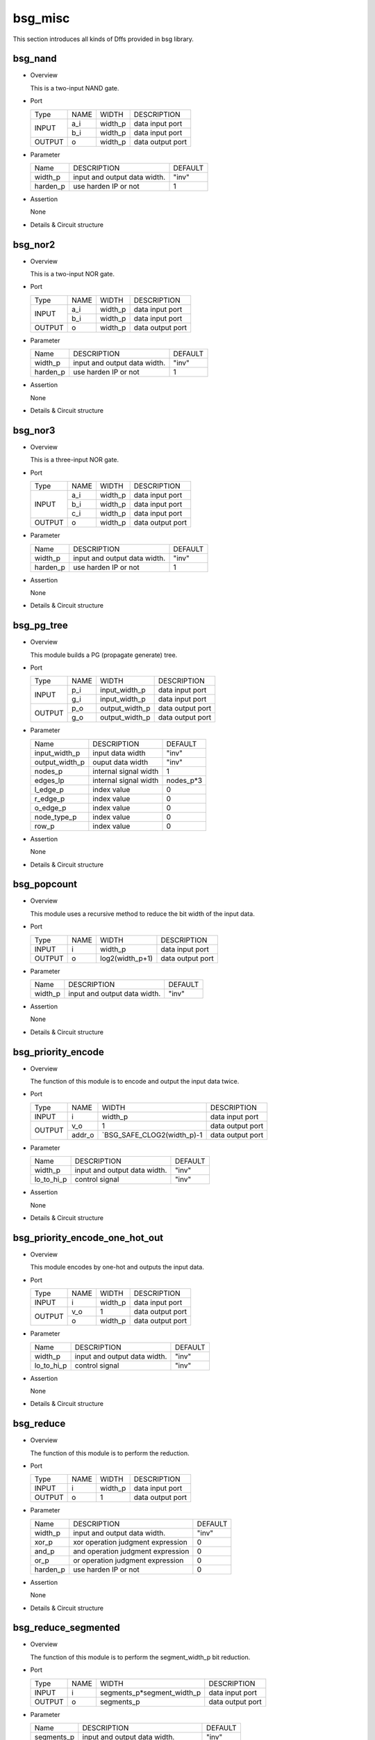 ########
bsg_misc
########

This section introduces all kinds of Dffs provided in bsg library.

***********
bsg_nand
***********

* Overview

  This is a two-input NAND gate.

- Port
  
  +---------+---------+----------+---------------------------------------------+
  |  Type   |   NAME  |   WIDTH  |    DESCRIPTION                              |
  +---------+---------+----------+---------------------------------------------+ 
  |         |    a_i  | width_p  | data input port                             |
  +  INPUT  +---------+----------+---------------------------------------------+
  |         |    b_i  | width_p  | data input port                             |
  +---------+---------+----------+---------------------------------------------+
  | OUTPUT  |    o    | width_p  | data output port                            |
  +---------+---------+----------+---------------------------------------------+

* Parameter

  +------------+-----------------------------------------------------+---------------------+
  |   Name     |     DESCRIPTION                                     |       DEFAULT       |
  +------------+-----------------------------------------------------+---------------------+ 
  |  width_p   | input and output data width.                        |        "inv"        |
  +------------+-----------------------------------------------------+---------------------+ 
  |  harden_p  | use harden IP or not                                |           1         |
  +------------+-----------------------------------------------------+---------------------+

- Assertion

  None

* Details & Circuit structure
  
   .. image :: image/bsg_nand.jpg

***********
bsg_nor2
***********

* Overview

  This is a two-input NOR gate.

- Port
  
  +---------+---------+----------+---------------------------------------------+
  |  Type   |   NAME  |   WIDTH  |    DESCRIPTION                              |
  +---------+---------+----------+---------------------------------------------+ 
  |         |    a_i  | width_p  | data input port                             |
  +  INPUT  +---------+----------+---------------------------------------------+
  |         |    b_i  | width_p  | data input port                             |
  +---------+---------+----------+---------------------------------------------+
  | OUTPUT  |    o    | width_p  | data output port                            |
  +---------+---------+----------+---------------------------------------------+

* Parameter

  +------------+-----------------------------------------------------+---------------------+
  |   Name     |     DESCRIPTION                                     |       DEFAULT       |
  +------------+-----------------------------------------------------+---------------------+ 
  |  width_p   | input and output data width.                        |        "inv"        |
  +------------+-----------------------------------------------------+---------------------+ 
  |  harden_p  |  use harden IP or not                               |          1          |
  +------------+-----------------------------------------------------+---------------------+

- Assertion

  None

* Details & Circuit structure
  
   .. image :: image/bsg_nor2.jpg

***********
bsg_nor3
***********

* Overview

  This is a three-input NOR gate.

- Port
  
  +---------+---------+----------+---------------------------------------------+
  |  Type   |   NAME  |   WIDTH  |    DESCRIPTION                              |
  +---------+---------+----------+---------------------------------------------+ 
  |         |    a_i  | width_p  | data input port                             |
  +         +---------+----------+---------------------------------------------+
  |  INPUT  |    b_i  | width_p  | data input port                             |
  +         +---------+----------+---------------------------------------------+
  |         |    c_i  | width_p  | data input port                             |
  +---------+---------+----------+---------------------------------------------+
  | OUTPUT  |    o    | width_p  | data output port                            |
  +---------+---------+----------+---------------------------------------------+

* Parameter

  +------------+-----------------------------------------------------+---------------------+
  |   Name     |     DESCRIPTION                                     |       DEFAULT       |
  +------------+-----------------------------------------------------+---------------------+ 
  |  width_p   | input and output data width.                        |       "inv"         |
  +------------+-----------------------------------------------------+---------------------+ 
  |  harden_p  | use harden IP or not                                |          1          |
  +------------+-----------------------------------------------------+---------------------+

- Assertion

  None

* Details & Circuit structure
  
   .. image :: image/bsg_nor3.jpg

***********
bsg_pg_tree
***********

* Overview

  This module builds a PG (propagate generate) tree.

- Port
  
  +---------+---------+----------------+---------------------------------------------+
  |  Type   |   NAME  |      WIDTH     |    DESCRIPTION                              |
  +---------+---------+----------------+---------------------------------------------+ 
  |         |    p_i  | input_width_p  | data input port                             |
  + INPUT   +---------+----------------+---------------------------------------------+
  |         |    g_i  | input_width_p  | data input port                             |
  +---------+---------+----------------+---------------------------------------------+
  |         |    p_o  | output_width_p | data output port                            |
  + OUTPUT  +---------+----------------+---------------------------------------------+
  |         |    g_o  | output_width_p | data output port                            |
  +---------+---------+----------------+---------------------------------------------+

* Parameter

  +--------------------------+--------------------------------------+---------------------------------------+
  |          Name            |          DESCRIPTION                 |                DEFAULT                |
  +--------------------------+--------------------------------------+---------------------------------------+
  |      input_width_p       |    input data width                  |                 "inv"                 |
  +--------------------------+--------------------------------------+---------------------------------------+  
  |     output_width_p       |    ouput data width                  |                 "inv"                 |    
  +--------------------------+--------------------------------------+---------------------------------------+
  |        nodes_p           |    internal signal width             |                   1                   |    
  +--------------------------+--------------------------------------+---------------------------------------+
  |        edges_lp          |    internal signal width             |               nodes_p*3               |               
  +--------------------------+--------------------------------------+---------------------------------------+
  |        l_edge_p          |    index value                       |                   0                   |
  +--------------------------+--------------------------------------+---------------------------------------+
  |        r_edge_p          |    index value                       |                   0                   | 
  +--------------------------+--------------------------------------+---------------------------------------+
  |        o_edge_p          |    index value                       |                   0                   | 
  +--------------------------+--------------------------------------+---------------------------------------+
  |      node_type_p         |    index value                       |                   0                   | 
  +--------------------------+--------------------------------------+---------------------------------------+
  |         row_p            |    index value                       |                   0                   | 
  +--------------------------+--------------------------------------+---------------------------------------+

- Assertion

  None

* Details & Circuit structure
  
   .. image :: image/bsg_pg_tree.jpg

***************
bsg_popcount
***************

* Overview

  This module uses a recursive method to reduce the bit width of the input data.

- Port
  
  +---------+---------------+---------------------------+---------------------------------------------+
  |  Type   |      NAME     |           WIDTH           |    DESCRIPTION                              |
  +---------+---------------+---------------------------+---------------------------------------------+ 
  |  INPUT  |       i       |           width_p         |   data input port                           |
  +---------+---------------+---------------------------+---------------------------------------------+
  |  OUTPUT |       o       |        log2(width_p+1)    |   data output port                          |
  +---------+---------------+---------------------------+---------------------------------------------+

* Parameter

  +--------------------+--------------------------------------------------+------------------------------+
  |       Name         |                 DESCRIPTION                      |           DEFAULT            |
  +--------------------+--------------------------------------------------+------------------------------+ 
  |      width_p       |    input and output data width.                  |           "inv"              |
  +--------------------+--------------------------------------------------+------------------------------+ 

- Assertion

  None

* Details & Circuit structure
  
   .. image :: image/bsg_popcount.jpg

*********************
bsg_priority_encode
*********************

* Overview

  The function of this module is to encode and output the input data twice.

- Port
  
  +---------+---------------+---------------------------+---------------------------------------------+
  |   Type  |      NAME     |           WIDTH           |    DESCRIPTION                              |
  +---------+---------------+---------------------------+---------------------------------------------+ 
  |  INPUT  |      i        |           width_p         |   data input port                           |
  +---------+---------------+---------------------------+---------------------------------------------+
  |         |     v_o       |             1             |   data output port                          |
  +  OUTPUT +---------------+---------------------------+---------------------------------------------+
  |         |     addr_o    |`BSG_SAFE_CLOG2(width_p)-1 |   data output port                          |
  +---------+---------------+---------------------------+---------------------------------------------+

* Parameter

  +--------------------+---------------------------------------------+------------------------------+
  |       Name         |                 DESCRIPTION                 |           DEFAULT            |
  +--------------------+---------------------------------------------+------------------------------+ 
  |      width_p       |    input and output data width.             |            "inv"             |
  +--------------------+---------------------------------------------+------------------------------+
  |      lo_to_hi_p    |    control signal                           |            "inv"             |
  +--------------------+---------------------------------------------+------------------------------+  

- Assertion

  None

* Details & Circuit structure
  
   .. image :: image/bsg_priority_encode.jpg

********************************
bsg_priority_encode_one_hot_out
********************************

* Overview

  This module encodes by one-hot and outputs the input data.

- Port
  
  +---------+---------------+---------------------------+---------------------------------------------+
  |  Type   |      NAME     |           WIDTH           |    DESCRIPTION                              |
  +---------+---------------+---------------------------+---------------------------------------------+ 
  | INPUT   |       i       |           width_p         |   data input port                           |
  +---------+---------------+---------------------------+---------------------------------------------+
  |         |      v_o      |             1             |   data output port                          |
  + OUTPUT  +---------------+---------------------------+---------------------------------------------+
  |         |       o       |           width_p         |   data output port                          |
  +---------+---------------+---------------------------+---------------------------------------------+

* Parameter

  +--------------------+---------------------------------------------+------------------------------+
  |       Name         |                 DESCRIPTION                 |           DEFAULT            |
  +--------------------+---------------------------------------------+------------------------------+ 
  |     width_p        |    input and output data width.             |            "inv"             |
  +--------------------+---------------------------------------------+------------------------------+ 
  |    lo_to_hi_p      |    control signal                           |            "inv"             |
  +--------------------+---------------------------------------------+------------------------------+

- Assertion

  None

* Details & Circuit structure
  
   .. image :: image/bsg_priority_encode_one_hot_out.jpg 
   
************
bsg_reduce
************

* Overview

  The function of this module is to perform the reduction.

- Port
  
  +---------+---------+----------+---------------------------------------------+
  |  Type   |   NAME  |   WIDTH  |    DESCRIPTION                              |
  +---------+---------+----------+---------------------------------------------+ 
  |  INPUT  |    i    | width_p  | data input port                             |
  +---------+---------+----------+---------------------------------------------+
  |  OUTPUT |    o    |    1     | data output port                            |
  +---------+---------+----------+---------------------------------------------+

* Parameter

  +------------+-----------------------------------------------------+---------------------+
  |   Name     |     DESCRIPTION                                     |       DEFAULT       |
  +------------+-----------------------------------------------------+---------------------+ 
  |  width_p   | input and output data width.                        |        "inv"        |
  +------------+-----------------------------------------------------+---------------------+ 
  |  xor_p     | xor operation judgment expression                   |          0          |
  +------------+-----------------------------------------------------+---------------------+
  |  and_p     | and operation judgment expression                   |          0          |
  +------------+-----------------------------------------------------+---------------------+
  |  or_p      | or operation judgment expression                    |          0          |
  +------------+-----------------------------------------------------+---------------------+
  |  harden_p  | use harden IP or not                                |          0          |      
  +------------+-----------------------------------------------------+---------------------+
  
- Assertion

  None

* Details & Circuit structure
  
   .. image :: image/bsg_reduce.jpg

**********************
bsg_reduce_segmented
**********************

* Overview

  The function of this module is to perform the segment_width_p bit reduction.

- Port
  
  +---------+---------+-----------------------------+---------------------------------------------+
  |  Type   |   NAME  |           WIDTH             |        DESCRIPTION                          |
  +---------+---------+-----------------------------+---------------------------------------------+ 
  |  INPUT  |    i    | segments_p*segment_width_p  |      data input port                        |
  +---------+---------+-----------------------------+---------------------------------------------+
  |  OUTPUT |    o    |         segments_p          |      data output port                       |
  +---------+---------+-----------------------------+---------------------------------------------+

* Parameter

  +---------------+--------------------------------------------------+------------------------------+
  |     Name      |                 DESCRIPTION                      |           DEFAULT            |
  +---------------+--------------------------------------------------+------------------------------+ 
  |  segments_p   | input and output data width.                     |            "inv"             |
  +---------------+--------------------------------------------------+------------------------------+ 
  |     xor_p     | xor operation judgment expression                |              0               |
  +---------------+--------------------------------------------------+------------------------------+
  |     and_p     | and operation judgment expression                |              0               |
  +---------------+--------------------------------------------------+------------------------------+
  |     or_p      | or operation judgment expression                 |              0               |
  +---------------+--------------------------------------------------+------------------------------+
  |     nor_p     | nor operation judgment expression                |              0               |
  +---------------+--------------------------------------------------+------------------------------+
  
- Assertion

  None

* Details & Circuit structure
  
   .. image :: image/bsg_reduce_segmented.jpg   
   
****************
bsg_rotate_left
****************

* Overview

  This is a left shift.

- Port
  
  +---------+---------+----------------------------+---------------------------------------------+
  |  Type   |   NAME  |            WIDTH           |    DESCRIPTION                              |
  +---------+---------+----------------------------+---------------------------------------------+ 
  |         |  data_i |           width_p          | data input port                             |
  +  INPUT  +---------+----------------------------+---------------------------------------------+
  |         |  rot_i  |  `BSG_SAFE_CLOG2(width_p)  | data input port                             |
  +---------+---------+----------------------------+---------------------------------------------+
  | OUTPUT  |    o    |           width_p          | data output port                            |
  +---------+---------+----------------------------+---------------------------------------------+

* Parameter

  +------------+-----------------------------------------------------+---------------------+
  |   Name     |     DESCRIPTION                                     |       DEFAULT       |
  +------------+-----------------------------------------------------+---------------------+ 
  |  width_p   | input and output data width.                        |          -1         |
  +------------+-----------------------------------------------------+---------------------+ 

- Assertion

  None

* Details & Circuit structure
  
   .. image :: image/bsg_nor2.jpg
   
****************
bsg_rotate_right
****************

* Overview

  This is a right shift.

- Port
  
  +---------+---------+----------------------------+---------------------------------------------+
  |  Type   |   NAME  |            WIDTH           |    DESCRIPTION                              |
  +---------+---------+----------------------------+---------------------------------------------+ 
  |         |  data_i |           width_p          | data input port                             |
  +  INPUT  +---------+----------------------------+---------------------------------------------+
  |         |  rot_i  |  `BSG_SAFE_CLOG2(width_p)  | data input port                             |
  +---------+---------+----------------------------+---------------------------------------------+
  | OUTPUT  |    o    |           width_p          | data output port                            |
  +---------+---------+----------------------------+---------------------------------------------+

* Parameter

  +------------+-----------------------------------------------------+---------------------+
  |   Name     |     DESCRIPTION                                     |       DEFAULT       |
  +------------+-----------------------------------------------------+---------------------+ 
  |  width_p   | input and output data width.                        |          -1         |
  +------------+-----------------------------------------------------+---------------------+ 

- Assertion

  None

* Details & Circuit structure
  
   .. image :: image/bsg_rotate_right.jpg

******************
bsg_round_robin_arb
******************

* Overview

  This module is a arbiter.

- Port
  
  +---------+------------------+-------------+---------------------------------------------+
  |  Type   |        NAME      |    WIDTH    |    DESCRIPTION                              |
  +---------+------------------+-------------+---------------------------------------------+
  |  CLOCK  |        clk_i     |      1      | clock input port                            |
  +---------+------------------+-------------+---------------------------------------------+
  |  RESET  |        rst_i     |      1      | reset input port                            |
  +---------+------------------+-------------+---------------------------------------------+
  |         |     grants_en_i  |      1      | data input port                             |
  +         +------------------+-------------+---------------------------------------------+
  |	 INPUT  |       reqs_i     |   inputs_p  | data input port                             |
  +	        +------------------+-------------+---------------------------------------------+
  |	        |       yumi_i     |      1      | data input port                             |
  +---------+------------------+-------------+---------------------------------------------+  
  |         |      grants_o    |   inputs_p  | data output port                            |
  +         +------------------+-------------+---------------------------------------------+
  |         |   sel_one_hot_o  |   inputs_p  | data output port                            |
  + OUTPUT  +------------------+-------------+---------------------------------------------+
  |         |        v_o       |      1      | data output port                            |
  +         +------------------+-------------+---------------------------------------------+
  |         |       tag_o      | lg_inputs_p | data output port                            |
  +---------+------------------+-------------+---------------------------------------------+

* Parameter
  
  +--------------------------+--------------------------------------+---------------------------------------+
  |           Name           |     DESCRIPTION                      |                DEFAULT                |
  +--------------------------+--------------------------------------+---------------------------------------+ 
  |         inputs_p         | input and output data width          |                  -1                   |    
  +--------------------------+--------------------------------------+---------------------------------------+
  |       lg_inputs_p        | output data width                    |      `BSG_SAFE_CLOG2(inputs_p)        |    
  +--------------------------+--------------------------------------+---------------------------------------+
  |      reset_on_sr_p       | selcet signal                        |                   0                   |
  +--------------------------+--------------------------------------+---------------------------------------+
  |       hold_on_sr_p       | selcet signal                        |                   0                   |
  +--------------------------+--------------------------------------+---------------------------------------+

- Assertion
  
  None
  
* Details & Circuit structure

   .. image :: image/bsg_mul_array_row.jpg

*********
bsg_scan
*********

* Overview

  This module can encode the input data by selecting different modes.

- Port
  
  +---------+---------------+---------------------------+---------------------------------------------+
  |   Type  |      NAME     |           WIDTH           |    DESCRIPTION                              |
  +---------+---------------+---------------------------+---------------------------------------------+ 
  |  INPUT  |       i       |           width_p         |   data input port                           |
  +---------+---------------+---------------------------+---------------------------------------------+
  |  OUTPUT |       o       |           width_p         |   data output port                          |
  +---------+---------------+---------------------------+---------------------------------------------+


* Parameter

  +--------------------+--------------------------------------------------+------------------------------+
  |       Name         |                 DESCRIPTION                      |           DEFAULT            |
  +--------------------+--------------------------------------------------+------------------------------+ 
  |      width_p       |    input and output data width.                  |             -1               |
  +--------------------+--------------------------------------------------+------------------------------+ 
  |       xor_p        |    control signal                                |              0               |
  +--------------------+--------------------------------------------------+------------------------------+
  |       and_p        |    control signal                                |              0               |
  +--------------------+--------------------------------------------------+------------------------------+
  |       or_p         |    control signal                                |              0               |
  +--------------------+--------------------------------------------------+------------------------------+  
  |      lo_to_hi_p    |    control signal                                |              0               |
  +--------------------+--------------------------------------------------+------------------------------+   
  |      debug_p       |    control signal                                |              0               |
  +--------------------+--------------------------------------------------+------------------------------+
 
- Assertion

  None

* Details & Circuit structure
  
   .. image :: image/bsg_scan.jpg

***********
bsg_strobe
***********

* Overview

  The function of this module is to cyclically schedule arbitration.

- Port
  
  +---------+-------------+----------+---------------------------------------------+
  |  Type   |     NAME    |   WIDTH  |    DESCRIPTION                              |
  +---------+-------------+----------+---------------------------------------------+ 
  |         |    clk_i    |     1    | data input port                             |
  +         +-------------+----------+---------------------------------------------+
  |  INPUT  |  reset_r_i  |     1    | data input port                             |
  +         +-------------+----------+---------------------------------------------+
  |         | init_val_r_i| width_p  | data input port                             |
  +---------+-------------+----------+---------------------------------------------+
  | OUTPUT  |  strobe_r_o |     1    | data output port                            |
  +---------+-------------+----------+---------------------------------------------+

* Parameter

  +------------+-----------------------------------------------------+---------------------+
  |   Name     |              DESCRIPTION                            |       DEFAULT       |
  +------------+-----------------------------------------------------+---------------------+ 
  |  width_p   |         input and output data width.                |        "inv"        |
  +------------+-----------------------------------------------------+---------------------+ 
  |  harden_p  |           use harden IP or not                      |          0          |
  +------------+-----------------------------------------------------+---------------------+

- Assertion

  None

* Details & Circuit structure
  
   .. image :: image/bsg_strobe.jpg

***********
bsg_swap
***********

* Overview

  The cell provides three ports(data_i,swap_i,data_o).The function of this module is to exchange the first row and the second row of the input array and output the position.

- Port
  
  +---------+---------+----------+---------------------------------------------+
  |  Type   |   NAME  |   WIDTH  |    DESCRIPTION                              |
  +---------+---------+----------+---------------------------------------------+ 
  |         |  data_i | width_p  | data input port                             |
  +  INPUT  +---------+----------+---------------------------------------------+
  |         |  swap_i |     1    | control port                                |
  +---------+---------+----------+---------------------------------------------+
  | OUTPUT  |  data_o | width_p  | data output port                            |
  +---------+---------+----------+---------------------------------------------+

* Parameter

  +------------+-------------------------------------------+-------------------------+
  |   Name     |               DESCRIPTION                 |        DEFAULT          |
  +------------+-------------------------------------------+-------------------------+ 
  |  width_p   |      input and output data width.         |         "inv"           |
  +------------+-------------------------------------------+-------------------------+ 

- Assertion

  None

* Details & Circuit structure
  
   .. image :: image/bsg_swap.jpg

*************************
bsg_thermometer_count
*************************

* Overview

  This module encodes and outputs the input data edge detection.

- Port
  
  +---------+---------------+---------------------------+---------------------------------------------+
  |  Type   |      NAME     |           WIDTH           |    DESCRIPTION                              |
  +---------+---------------+---------------------------+---------------------------------------------+ 
  |  INPUT  |       i       |           width_p         |   data input port                           |
  +---------+---------------+---------------------------+---------------------------------------------+
  |  OUTPUT |       o       |      $clog2(width_p+1)    |   data output port                          |
  +---------+---------------+---------------------------+---------------------------------------------+


* Parameter

  +--------------------+---------------------------------------------+------------------------------+
  |       Name         |                 DESCRIPTION                 |           DEFAULT            |
  +--------------------+---------------------------------------------+------------------------------+ 
  |      width_p       |    input and output data width.             |             -1               |
  +--------------------+---------------------------------------------+------------------------------+ 

- Assertion

  None

* Details & Circuit structure
  
   .. image :: image/bsg_thermometer_count.jpg 
   
************
bsg_tiehi
************

* Overview

  The function of this module is to output width_p bit 1.

- Port
  
  +---------+---------+---------------------------+---------------------------------------------+
  |  Type   |   NAME  |           WIDTH           |    DESCRIPTION                              |
  +---------+---------+---------------------------+---------------------------------------------+
  | OUTPUT  |    o    |          width_p          |  data output port                           |
  +---------+---------+---------------------------+---------------------------------------------+
  
  

* Parameter

  +------------+-----------------------------------------------------+---------------------+
  |   Name     |     DESCRIPTION                                     |       DEFAULT       |
  +------------+-----------------------------------------------------+---------------------+ 
  |  width_p   | input and output data width.                        |        "inv"        |
  +------------+-----------------------------------------------------+---------------------+ 
  |  harden_p  | use harden IP or not                                |          1          |      
  +------------+-----------------------------------------------------+---------------------+
  
- Assertion

  None

* Details & Circuit structure
  
   .. image :: image/bsg_tiehi.jpg
   
************
bsg_tielo
************

* Overview

  The function of this module is to output width_p bit 0.

- Port
  
  +---------+---------+---------------------------+---------------------------------------------+
  |  Type   |   NAME  |           WIDTH           |    DESCRIPTION                              |
  +---------+---------+---------------------------+---------------------------------------------+
  | OUTPUT  |    o    |          width_p          |  data output port                           |
  +---------+---------+---------------------------+---------------------------------------------+
  
* Parameter

  +------------+-----------------------------------------------------+---------------------+
  |   Name     |     DESCRIPTION                                     |       DEFAULT       |
  +------------+-----------------------------------------------------+---------------------+ 
  |  width_p   | input and output data width.                        |        "inv"        |
  +------------+-----------------------------------------------------+---------------------+ 
  |  harden_p  | use harden IP or not                                |          1          |      
  +------------+-----------------------------------------------------+---------------------+
  
- Assertion

  None

* Details & Circuit structure
  
   .. image :: image/bsg_tielo.jpg

**************
bsg_transpose
**************

* Overview

  The function of this module is to exchange the position of the bit width and the bit width of the input data for the output.

- Port
  
  +---------+---------+---------------------------+---------------------------------------------+
  |  Type   |   NAME  |           WIDTH           |    DESCRIPTION                              |
  +---------+---------+---------------------------+---------------------------------------------+
  | INPUT   |    i    |        els_p*width_p      |  data input port                            |
  +---------+---------+---------------------------+---------------------------------------------+
  | OUTPUT  |    o    |        els_p*width_p      |  data output port                           |
  +---------+---------+---------------------------+---------------------------------------------+
  
* Parameter

  +---------------+--------------------------------------------------+------------------------------+
  |     Name      |                 DESCRIPTION                      |           DEFAULT            |
  +---------------+--------------------------------------------------+------------------------------+ 
  |   width_p     |       input and output data width.               |            "inv"             |
  +---------------+--------------------------------------------------+------------------------------+ 
  |   els_p       |       input and output data width.               |            "inv"             |      
  +---------------+--------------------------------------------------+------------------------------+
  
- Assertion

  None

* Details & Circuit structure
  
   .. image :: image/bsg_transpose.jpg

*************************
bsg_unconcentrate_static
*************************

* Overview

  The function of this module is to extend the elements of the input vector according to the bit pattern.

- Port
  
  +---------+---------------+---------------------------+---------------------------------------------+
  |   Type  |      NAME     |           WIDTH           |    DESCRIPTION                              |
  +---------+---------------+---------------------------+---------------------------------------------+ 
  |  INPUT  |       i       |           width_1p        |   data input port                           |
  +---------+---------------+---------------------------+---------------------------------------------+
  |  OUTPUT |       o       |     $bits(pattern_els_p)  |   data output port                          |
  +---------+---------------+---------------------------+---------------------------------------------+

* Parameter

  +--------------------+---------------------------------------------+-----------------------------------------+
  |       Name         |                 DESCRIPTION                 |               DEFAULT                   |
  +--------------------+---------------------------------------------+-----------------------------------------+ 
  |      width_p       |    input data width.                        |`BSG_COUNTONES_SYNTH(pattern_els_p)      |
  +--------------------+---------------------------------------------+-----------------------------------------+ 
  |    pattern_els_p   |    output data width.                       |                "inv"                    |
  +--------------------+---------------------------------------------+-----------------------------------------+

- Assertion

  None

* Details & Circuit structure
  
   .. image :: image/bsg_unconcentrate_static.jpg

**********************
bsg_wait_after_reset
**********************

* Overview

  The function of this module is to wait a certain number of cycles after reset to begin.

- Port
  
  +---------+---------+---------------------------+---------------------------------------------+
  |  Type   |   NAME  |           WIDTH           |    DESCRIPTION                              |
  +---------+---------+---------------------------+---------------------------------------------+ 
  |         | reset_i |             1             |   clk input port                            |
  +  INPUT  +---------+---------------------------+---------------------------------------------+
  |         |  clk_i  |             1             |   reset input port                          |
  +---------+---------+---------------------------+---------------------------------------------+
  |  OUTPUT |ready_r_o|             1             |   data output port                          |
  +---------+---------+---------------------------+---------------------------------------------+
 
* Parameter

  +--------------------+--------------------------------------------------+------------------------------+
  |     Name           |                 DESCRIPTION                      |           DEFAULT            |
  +--------------------+--------------------------------------------------+------------------------------+ 
  |  lg_wait_cycles_p  |       register variable bit width                |            "inv"             |
  +--------------------+--------------------------------------------------+------------------------------+ 

- Assertion

  None

* Details & Circuit structure
  
   .. image :: image/bsg_wait_after_reset.jpg

******************
bsg_wait_cycles
******************

* Overview

  The function of this module is to wait for several cycles before the circuit starts to work.

- Port
  
  +---------+------------+---------------------------+---------------------------------------------+
  |   Type  |    NAME    |           WIDTH           |    DESCRIPTION                              |
  +---------+------------+---------------------------+---------------------------------------------+ 
  |         |   reset_i  |             1             |   clk input port                            |
  +         +------------+---------------------------+---------------------------------------------+
  |  INPUT  |    clk_i   |             1             |   reset input port                          |
  +         +------------+---------------------------+---------------------------------------------+
  |         | activate_i |             1             |   data input port                           |
  +---------+------------+---------------------------+---------------------------------------------+
  | OUTPUT  | ready_r_o  |             1             |   data output port                          |
  +---------+------------+---------------------------+---------------------------------------------+
  
* Parameter

  +--------------------+--------------------------------------------------+------------------------------+
  |        Name        |                 DESCRIPTION                      |           DEFAULT            |
  +--------------------+--------------------------------------------------+------------------------------+ 
  |      cycles_p      |    circuit intermediate variable bit width       |            "inv"             |
  +--------------------+--------------------------------------------------+------------------------------+ 

- Assertion

  None

* Details & Circuit structure
  
   .. image :: image/bsg_wait_cycles.jpg 

***********
bsg_xnor
***********

* Overview

  This is a two-input XNOR gate.

- Port
  
  +---------+---------+----------+---------------------------------------------+
  |  Type   |   NAME  |   WIDTH  |    DESCRIPTION                              |
  +---------+---------+----------+---------------------------------------------+ 
  |         |    a_i  | width_p  | data input port                             |
  +  INPUT  +---------+----------+---------------------------------------------+
  |         |    b_i  | width_p  | data input port                             |
  +---------+---------+----------+---------------------------------------------+
  | OUTPUT  |    o    | width_p  | data output port                            |
  +---------+---------+----------+---------------------------------------------+

* Parameter

  +------------+-----------------------------------------------------+---------------------+
  |   Name     |     DESCRIPTION                                     |       DEFAULT       |
  +------------+-----------------------------------------------------+---------------------+ 
  |  width_p   | input and output data width.                        |        "inv"        |
  +------------+-----------------------------------------------------+---------------------+ 
  |  harden_p  | use harden IP or not                                |          1          |
  +------------+-----------------------------------------------------+---------------------+

- Assertion

  None

* Details & Circuit structure
  
   .. image :: image/bsg_xnor.jpg

***********
bsg_xor
***********

* Overview

  This is a two-input XOR gate.

- Port
  
  +---------+---------+----------+---------------------------------------------+
  |  Type   |   NAME  |   WIDTH  |    DESCRIPTION                              |
  +---------+---------+----------+---------------------------------------------+ 
  |         |    a_i  | width_p  | data input port                             |
  +  INPUT  +---------+----------+---------------------------------------------+
  |         |    b_i  | width_p  | data input port                             |
  +---------+---------+----------+---------------------------------------------+
  | OUTPUT  |    o    | width_p  | data output port                            |
  +---------+---------+----------+---------------------------------------------+

* Parameter

  +------------+-----------------------------------------------------+---------------------+
  |   Name     |     DESCRIPTION                                     |       DEFAULT       |
  +------------+-----------------------------------------------------+---------------------+ 
  |  width_p   | input and output data width.                        |        "inv"        |
  +------------+-----------------------------------------------------+---------------------+ 
  |  harden_p  | use harden IP or not                                |          1          |
  +------------+-----------------------------------------------------+---------------------+

- Assertion

  None

* Details & Circuit structure
  
   .. image :: image/bsg_xor.jpg    